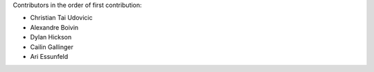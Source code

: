 Contributors in the order of first contribution:

- Christian Tai Udovicic
- Alexandre Boivin
- Dylan Hickson
- Cailin Gallinger
- Ari Essunfeld

